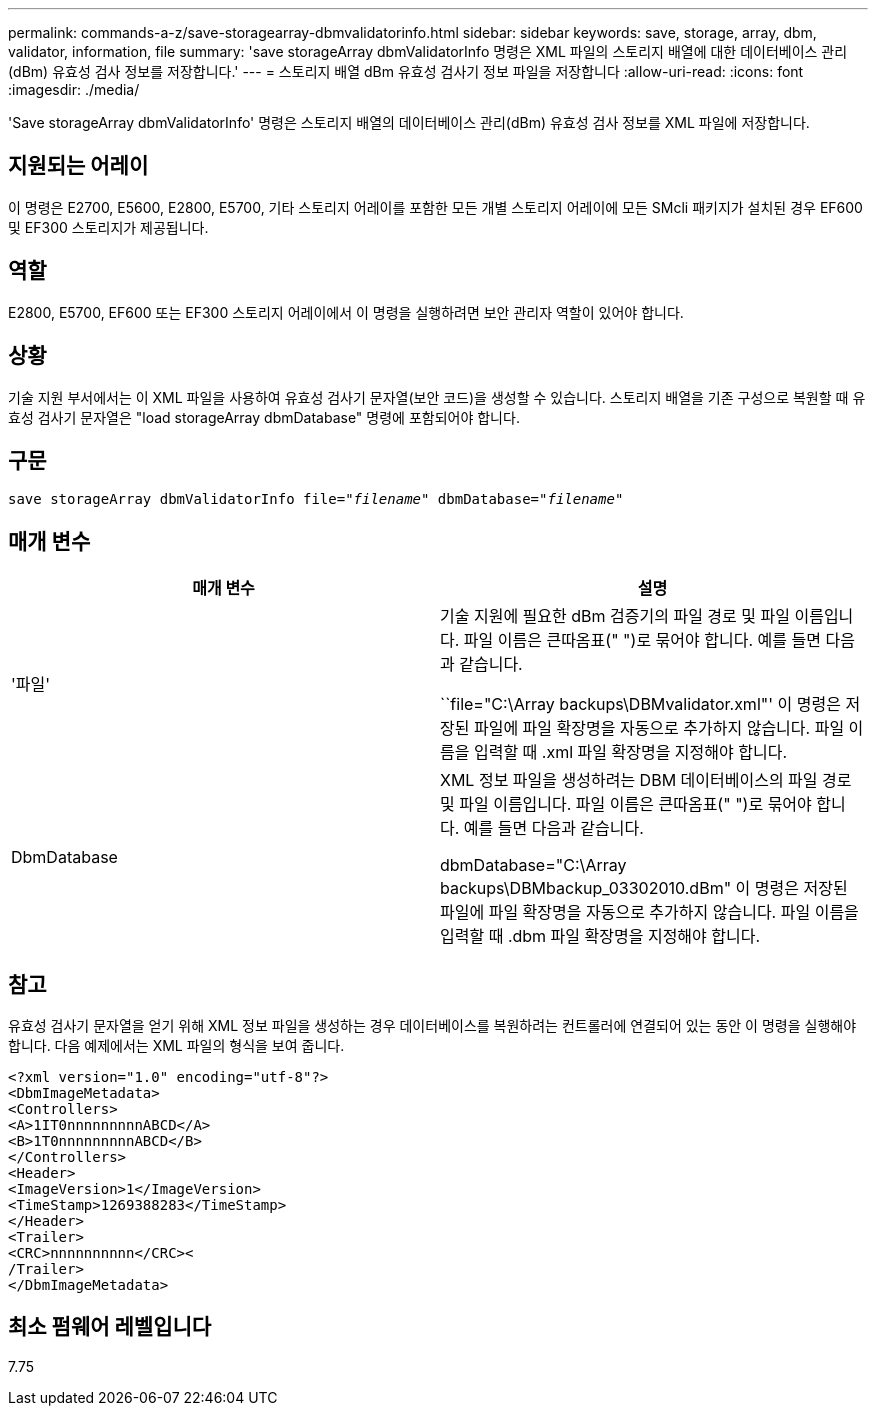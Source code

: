 ---
permalink: commands-a-z/save-storagearray-dbmvalidatorinfo.html 
sidebar: sidebar 
keywords: save, storage, array, dbm, validator, information, file 
summary: 'save storageArray dbmValidatorInfo 명령은 XML 파일의 스토리지 배열에 대한 데이터베이스 관리(dBm) 유효성 검사 정보를 저장합니다.' 
---
= 스토리지 배열 dBm 유효성 검사기 정보 파일을 저장합니다
:allow-uri-read: 
:icons: font
:imagesdir: ./media/


[role="lead"]
'Save storageArray dbmValidatorInfo' 명령은 스토리지 배열의 데이터베이스 관리(dBm) 유효성 검사 정보를 XML 파일에 저장합니다.



== 지원되는 어레이

이 명령은 E2700, E5600, E2800, E5700, 기타 스토리지 어레이를 포함한 모든 개별 스토리지 어레이에 모든 SMcli 패키지가 설치된 경우 EF600 및 EF300 스토리지가 제공됩니다.



== 역할

E2800, E5700, EF600 또는 EF300 스토리지 어레이에서 이 명령을 실행하려면 보안 관리자 역할이 있어야 합니다.



== 상황

기술 지원 부서에서는 이 XML 파일을 사용하여 유효성 검사기 문자열(보안 코드)을 생성할 수 있습니다. 스토리지 배열을 기존 구성으로 복원할 때 유효성 검사기 문자열은 "load storageArray dbmDatabase" 명령에 포함되어야 합니다.



== 구문

[listing, subs="+macros"]
----
save storageArray dbmValidatorInfo file=pass:quotes["_filename_"] dbmDatabase=pass:quotes["_filename_"]
----


== 매개 변수

[cols="2*"]
|===
| 매개 변수 | 설명 


 a| 
'파일'
 a| 
기술 지원에 필요한 dBm 검증기의 파일 경로 및 파일 이름입니다. 파일 이름은 큰따옴표(" ")로 묶어야 합니다. 예를 들면 다음과 같습니다.

``file="C:\Array backups\DBMvalidator.xml"' 이 명령은 저장된 파일에 파일 확장명을 자동으로 추가하지 않습니다. 파일 이름을 입력할 때 .xml 파일 확장명을 지정해야 합니다.



 a| 
DbmDatabase
 a| 
XML 정보 파일을 생성하려는 DBM 데이터베이스의 파일 경로 및 파일 이름입니다. 파일 이름은 큰따옴표(" ")로 묶어야 합니다. 예를 들면 다음과 같습니다.

dbmDatabase="C:\Array backups\DBMbackup_03302010.dBm" 이 명령은 저장된 파일에 파일 확장명을 자동으로 추가하지 않습니다. 파일 이름을 입력할 때 .dbm 파일 확장명을 지정해야 합니다.

|===


== 참고

유효성 검사기 문자열을 얻기 위해 XML 정보 파일을 생성하는 경우 데이터베이스를 복원하려는 컨트롤러에 연결되어 있는 동안 이 명령을 실행해야 합니다. 다음 예제에서는 XML 파일의 형식을 보여 줍니다.

[listing]
----
<?xml version="1.0" encoding="utf-8"?>
<DbmImageMetadata>
<Controllers>
<A>1IT0nnnnnnnnnABCD</A>
<B>1T0nnnnnnnnnABCD</B>
</Controllers>
<Header>
<ImageVersion>1</ImageVersion>
<TimeStamp>1269388283</TimeStamp>
</Header>
<Trailer>
<CRC>nnnnnnnnnn</CRC><
/Trailer>
</DbmImageMetadata>
----


== 최소 펌웨어 레벨입니다

7.75
